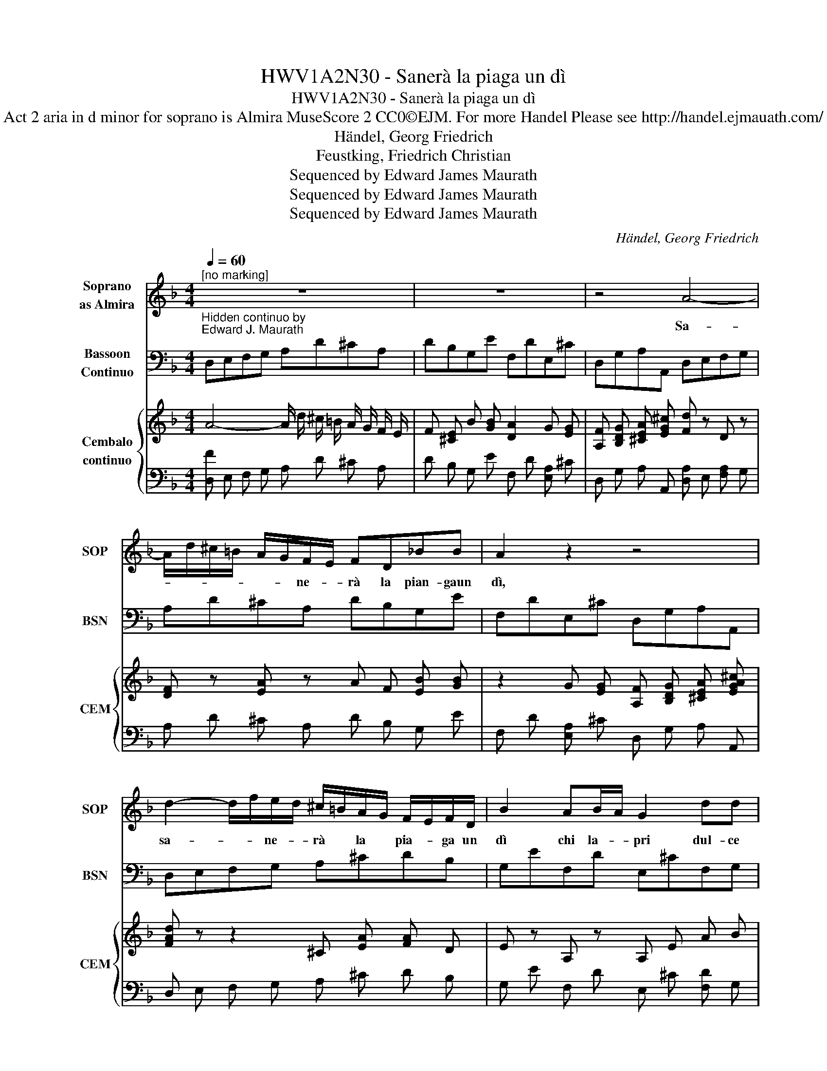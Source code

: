 X:1
T:HWV1A2N30 - Sanerà la piaga un dì
T:HWV1A2N30 - Sanerà la piaga un dì
T: Act 2 aria in d minor for soprano is Almira MuseScore 2 CC0©EJM. For more Handel Please see http://handel.ejmauath.com/
T:Händel, Georg Friedrich
T:Feustking, Friedrich Christian
T:Sequenced by Edward James Maurath
T:Sequenced by Edward James Maurath
T:Sequenced by Edward James Maurath
C:Händel, Georg Friedrich
Z:Feustking, Friedrich Christian
Z:Sequenced by Edward James Maurath
%%score 1 2 { 3 | 4 }
L:1/8
Q:1/4=60
M:4/4
K:F
V:1 treble nm="Soprano\nas Almira" snm="SOP"
V:2 bass nm="Bassoon\nContinuo" snm="BSN"
V:3 treble nm="Cembalo\ncontinuo" snm="CEM"
V:4 bass 
V:1
"^[no marking]" z8 | z8 | z4 A4- | A/d/^c/=B/ A/G/F/E/ FD_BB | A2 z2 z4 | %5
w: ||Sa-|* * * * * * ne- * rà la pian- gaun|dì,|
 d2- d/f/e/d/ ^c/=B/A/G/ F/E/F/D/ | B2 AB/A/ G2 dd | dccc cBBB | BAff feef | d^cde A4- | %10
w: sa- * * ne- * rà * la * pia- * ga un|dì chi la- * pri dul- ce|men- toin ques- to pet- to, dul- ce|men- toin que- sto pet- to,- sa ne-|rà la pia- gaun dì,|
 A4 z2 F/E/F/D/ | A4 z4 | z2 B>G A>F G>e | f>g e>A d^cde | f/e/g/d/ T^c2 d2 cA | BG A3 B FE/D/ | %16
w: * chi- * la- *|pri|dul- ce- men- toin que- sto|pet- t0, dul- * men- toin que- sto|pe- * * * * to, dul- ce-|men- toin que- sto pet- * *|
 D2 z2 z4 | z8 |1 z6 AF | cfef c4 | z2 cc d/c/B/d/ c/B/A/c/ | B/A/G/B/ Ag/g/ a/g/f/a/ g/f/e/g/ | %22
w: to.||og- niag|no- scia fug- gi- rà,|fug- gi- * * * * * * * *|* * * * rà, fug- gi _ _ _ _ _ _ _ _|
 f/e/d/f/ ee/g/ dgeg | =B/A/G/A/ B/c/d/e/ f2- f/a/g/f/ | eg/B/ B/d/c/B/ Ad/f/ =B>c | %25
w: _ _ _ _ ra`, il tor- men to ce- de-|ra, _ _ _ _ _ _ _ _ _ _ _ _|_ _ _ _ _ _ _ _ _ _ ce- de-|
 c2 ee ee d/c/=B/A/ | ^GG z2 z4 | z6 =B>B | c/=B/c/A/ f/e/d/c/ B/A/B/G/ e/d/c/B/ | %29
w: ra a le sma- nie del * di- *|let- to,|a le|sma- * nie * del * di * let- * * * * * * *|
 A/c/=B/c/ d/B/c/d/ ^GA z B/c/ | ^GA=Bc GA[Q:1/4=48]"^[slower]" f>d | %31
w: * * * * * * * * * to, a le|sma- nie del di let- to, a le|
 e>c d>=B e/d/c/d/[Q:1/4=36]"^[slower]" B>A | A2[Q:1/4=60]"^[Tempo 1]" z2 z4 :|2 z8 |] %34
w: sma- nie del di- * * * * * *|to.||
V:2
"^Hidden continuo by\nEdward J. Maurath" D,E,F,G, A,D^CA, | DB,G,E F,DE,^C | D,G,A,A,, D,E,F,G, | %3
 A,D^CA, DB,G,E | F,DE,^C D,G,A,A,, | D,E,F,G, A,^CDB, | G,EF,D E,^CF,G, | A,A,,E,F, G,G,,D,E, | %8
 F,F,,A,B, CC,G,A, | B,A,B,G, A,2 D,E, | F,G,A,D ^CA, z2 | z2 D,E, F,G,A,D | ^CA,G,E F,DC,C | %13
 D,B,C,A, B,,A,G,B,, | A,,G,,G,A,, D,D,,A,,^F, | G,,E,F,,G,, A,,D,A,A,, | D,E,F,G, A,D^CA, | %17
 DB,G,E F,DE,^C |1 D,G,A,A,, !fermata!D,2 z2 | z4 F,,G,,A,,B,, | C,F,E,F, B,,G,A,,F, | %21
 G,,E,F,C, F,DE,C | D,=B,C,C B,=B,,C,C | G,2 F,E, D,C,=B,,A,, | C,D,E,E,, F,D,G,G,, | %25
 C,2 C,A, =B,,^G,A,,F, | E,EA,F G,EF,D | E,CD,=B, C,A,D,E, | A,,A,D,F, G,G,,C,E, | %29
 F,A,F,D, E,C,D,A,, | E,C,D,A,, E,C,D,=B, | C,A,=B,,^G, C,D,E,E,, | z8 :|2 %33
 D,G,A,A,, !fermata!D,2 z2 |] %34
V:3
 A4- A/ d/ ^c/ =B/ A/ G/ F/ E/ | F [^CE] B [GB] [DA]2 G [EG] | %2
 [A,F] [B,DG] [^CEA] [EG^c] [Fd] z D z | [DF] z [EA] z A F [EB] [GB] | %4
 z2 G [EG] [A,F] [B,DG] [^CEA] [EGA^c] | [FAd] z z2 ^C [EA] [FA] D | E z A, z A, E A B | %7
 F [CF] [CE] [A,C] [CE] [B,D] D E | [B,DF] [A,CF] [FA] [DFB] [FAc] [EGc] [EGc] [FAc] | %9
 D ^C D [CE] A4- | A4 [EGA] [^CEA] [A,DF]2 | [DFA]4 [A,DF] [B,EG] [DFA] [FAd] | %12
 [EGA] [^CEG] [B,G] [GB] [DA] [FA] [EG]2 | F D E A D ^C [B,D] [G,E] | %14
 F [B,DG] [B,^CEG] [CEA] !arpeggio![F,A,D] z z2 | %15
 D [G,B,E] [A,DF] [G,B,DE] [F,A,D] [G,B,D] [DF] [F,A,] | D2 A2- A/ d/ ^c/ =B/ A/ G/ F/ E/ | %17
 F [^CE] B [GB] [DA]2 G [EG] |1 [A,F] [B,DG] [^CEA] [EG^c] !arpeggio![Fd]2 z2 | z8 | %20
 [A,F] [CA] z [A,F] [DF] [B,D] [CE] [A,C] | [B,D] G, A, E A F G E | F D E G z4 | %23
 [=B,D] z B, z F z z2 | [EG] z z2 [A,C] D [G,=B,]2 | !arpeggio![EG]2 E C [=B,E] [E^G] [A,D] F | %26
 =B, ^G F D E =G [A,D] F | [EG]2 [=B,F] [DF] E [CE] F D | [CE] [CE] F D =B, B, E C | %29
 A, F D F ^G, A, =B, D | =B, A, B, C [^G,B,] A, F F | G C D z A, z ^G [EG] | %32
 !arpeggio![^CEA]2 z2 z4 :|2 [A,F] [B,DG] [^CEA] [EG^c] !arpeggio![Fd]2 z2 |] %34
V:4
 [D,F] E, F, G, A, D ^C A, | D B, G, E F, D [E,A,] ^C | D, G, A, A,, [D,A,] E, [F,A,] G, | %3
w: |||
 A, D ^C A, D B, G, E | F, D [E,A,] ^C D, G, A, A,, | D, E, F, G, A, ^C D B, | %6
w: |||
 G, E F, D E, ^C [F,D] G, | A, A,, E, F, G, G,, D, E, | F, F,, A, B, C C, G, A, | %9
w: |||
 B, A, B, G, A,2 D, E, | F, G, A, D ^C A, z2 | z2 D, E, F, G, A, D | ^C A, G, E F, D C, C | %13
w: ||||
 D, B, C, A, B,, A, G, B,, | A,, G,, G, A,, !arpeggio!D, D,, A,, [^F,A,D] | %15
w: ||
 G,, E, F,, G,, A,, D, A, A,, | [D,F,] E, F, G, A, D ^C A, | D B, G, E F, D [E,A,] ^C |1 %18
w: |||
 D, G, A, A,, !arpeggio![D,A,]2 z2 | z4 [F,,A,C] G,, [A,,F,C] B,, | C, F, E, F, B,, G, A,, F, | %21
w: |||
 G,, E, F, C, F, D E, C | D, =B, C, C [B,D] [=B,,G] [C,G,E] [CEG] | G,2 F, E, D, C, =B,, A,, | %24
w: |||
 C, D, E, [E,,G,] F, D, G, G,, | !arpeggio!C,2 C, A, =B,, ^G, A,, F, | E, E A, F G, E F, D | %27
w: |||
 E, C D, =B, C, A, D, E, | A,, A, D, F, G, G,, C, E, | F, A, F, D, E, C, D, A,, | %30
w: |||
 E, C, D, A,, E, C, D, =B, | C, A, =B,, ^G, C, D, E, E,, | !arpeggio!A,,2 z2 z4 :|2 %33
w: |* * * * 6 * * *||
 D, G, A, A,, !arpeggio![D,A,]2 z2 |] %34
w: |

